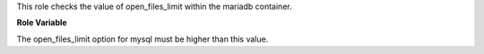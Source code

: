 This role checks the value of open_files_limit within the mariadb
container.

**Role Variable**

.. zuul:rolevar:: mysql_open_files_limit_min
   :default: 16384

The open_files_limit option for mysql must be higher than this value.
